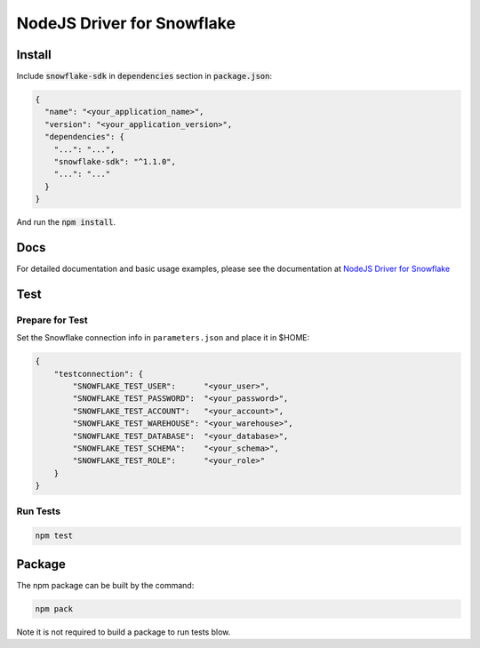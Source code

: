 ********************************************************************************
NodeJS Driver for Snowflake
********************************************************************************

.. image:: https://travis-ci.org/snowflakedb/snowflake-connector-nodejs.svg?branch=master
    :target: https://travis-ci.org/snowflakedb/snowflake-connector-nodejs

.. image:: https://codecov.io/gh/snowflakedb/snowflake-connector-nodejs/branch/master/graph/badge.svg
    :target: https://codecov.io/gh/snowflakedb/snowflake-connector-nodejs

.. image:: https://img.shields.io/npm/v/snowflake-sdk.svg
       :target: https://www.npmjs.com/package/snowflake-sdk

.. image:: http://img.shields.io/:license-Apache%202-brightgreen.svg
    :target: http://www.apache.org/licenses/LICENSE-2.0.txt

Install
======================================================================

Include :code:`snowflake-sdk` in :code:`dependencies` section in :code:`package.json`:

.. code-block:: json

    {
      "name": "<your_application_name>",
      "version": "<your_application_version>",
      "dependencies": {
        "...": "...",
        "snowflake-sdk": "^1.1.0",
        "...": "..."
      }
    }

And run the :code:`npm install`.

Docs
======================================================================

For detailed documentation and basic usage examples, please see the documentation 
at `NodeJS Driver for Snowflake <https://docs.snowflake.net/manuals/user-guide/nodejs-driver.html>`_

Test
======================================================================

Prepare for Test
----------------------------------------------------------------------

Set the Snowflake connection info in ``parameters.json`` and place it in $HOME:

.. code-block:: json

    {
        "testconnection": {
            "SNOWFLAKE_TEST_USER":      "<your_user>",
            "SNOWFLAKE_TEST_PASSWORD":  "<your_password>",
            "SNOWFLAKE_TEST_ACCOUNT":   "<your_account>",
            "SNOWFLAKE_TEST_WAREHOUSE": "<your_warehouse>",
            "SNOWFLAKE_TEST_DATABASE":  "<your_database>",
            "SNOWFLAKE_TEST_SCHEMA":    "<your_schema>",
            "SNOWFLAKE_TEST_ROLE":      "<your_role>"
        }
    }

Run Tests
----------------------------------------------------------------------
.. code-block:: bash

    npm test

Package
======================================================================

The npm package can be built by the command:

.. code-block:: bash

    npm pack

Note it is not required to build a package to run tests blow.
